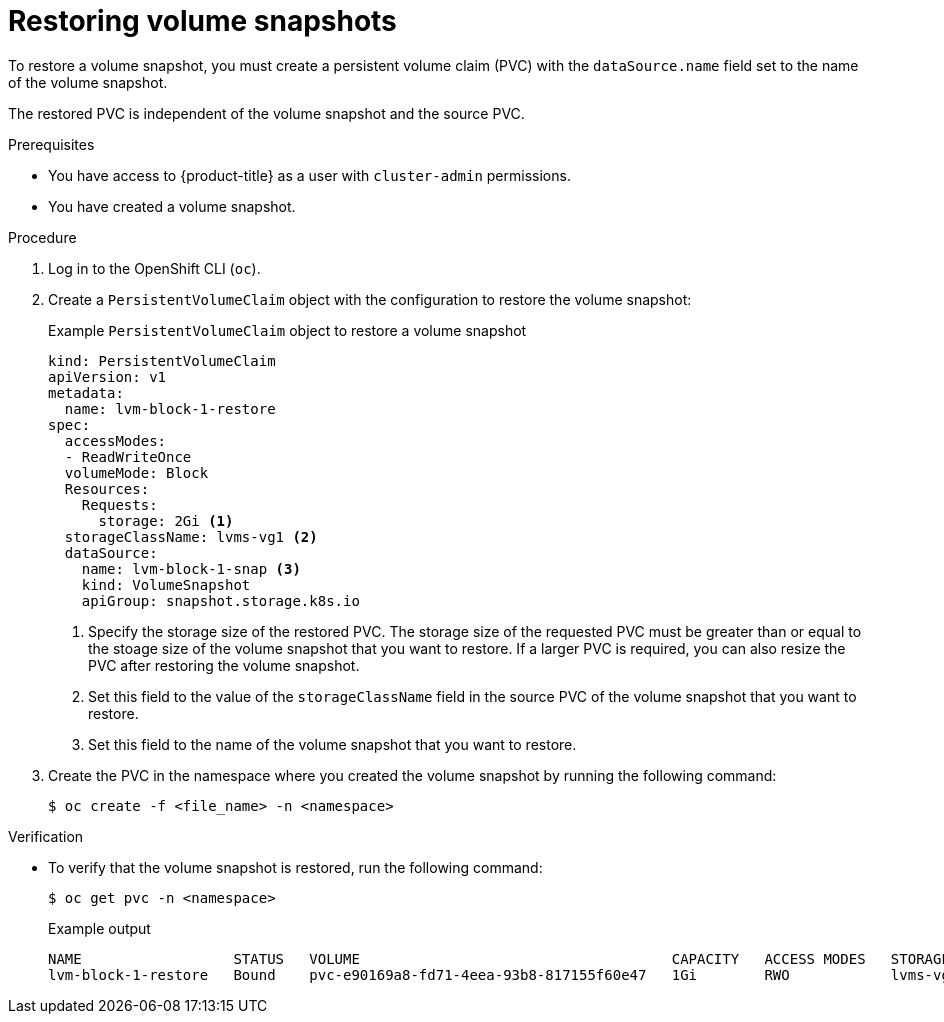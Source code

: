 // Module included in the following assemblies:
//
// storage/persistent_storage/persistent_storage_local/persistent-storage-using-lvms.adoc

:_mod-docs-content-type: PROCEDURE
[id="lvms-restoring-volume-snapshots_{context}"]
= Restoring volume snapshots

To restore a volume snapshot, you must create a persistent volume claim (PVC) with the `dataSource.name` field set to the name of the volume snapshot.

The restored PVC is independent of the volume snapshot and the source PVC.

.Prerequisites

* You have access to {product-title} as a user with `cluster-admin` permissions.
* You have created a volume snapshot.

.Procedure

. Log in to the OpenShift CLI (`oc`).

. Create a `PersistentVolumeClaim` object with the configuration to restore the volume snapshot:
+
.Example `PersistentVolumeClaim` object to restore a volume snapshot
[source,yaml]
----
kind: PersistentVolumeClaim
apiVersion: v1
metadata:
  name: lvm-block-1-restore
spec:
  accessModes:
  - ReadWriteOnce
  volumeMode: Block
  Resources:
    Requests:
      storage: 2Gi <1>
  storageClassName: lvms-vg1 <2>
  dataSource:
    name: lvm-block-1-snap <3>
    kind: VolumeSnapshot
    apiGroup: snapshot.storage.k8s.io
----
<1> Specify the storage size of the restored PVC. The storage size of the requested PVC must be greater than or equal to the stoage size of the volume snapshot that you want to restore. If a larger PVC is required, you can also resize the PVC after restoring the volume snapshot.
<2> Set this field to the value of the `storageClassName` field in the source PVC of the volume snapshot that you want to restore.
<3> Set this field to the name of the volume snapshot that you want to restore.

. Create the PVC in the namespace where you created the volume snapshot by running the following command:
+
[source,terminal]
----
$ oc create -f <file_name> -n <namespace>
----

.Verification

* To verify that the volume snapshot is restored, run the following command:
+
[source, terminal]
----
$ oc get pvc -n <namespace>
----
+
.Example output
+
[source, terminal]
----
NAME                  STATUS   VOLUME                                     CAPACITY   ACCESS MODES   STORAGECLASS   AGE
lvm-block-1-restore   Bound    pvc-e90169a8-fd71-4eea-93b8-817155f60e47   1Gi        RWO            lvms-vg1       5s
----
